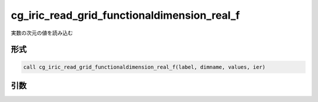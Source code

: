 cg_iric_read_grid_functionaldimension_real_f
============================================

実数の次元の値を読み込む

形式
----
.. code-block:: fortran

   call cg_iric_read_grid_functionaldimension_real_f(label, dimname, values, ier)

引数
----

.. csv-table:: cg_iric_read_grid_functionaldimension_real_f の引数
   :file: cg_iric_read_grid_functionaldimension_real_f_args.csv
   :header-rows: 1

